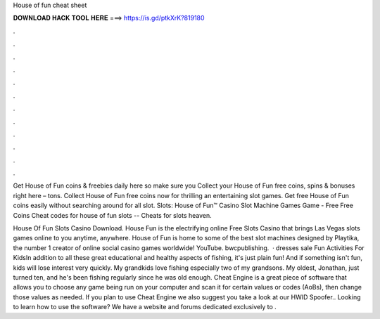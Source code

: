 House of fun cheat sheet



𝐃𝐎𝐖𝐍𝐋𝐎𝐀𝐃 𝐇𝐀𝐂𝐊 𝐓𝐎𝐎𝐋 𝐇𝐄𝐑𝐄 ===> https://is.gd/ptkXrK?819180



.



.



.



.



.



.



.



.



.



.



.



.

Get House of Fun coins & freebies daily here so make sure you Collect your House of Fun free coins, spins & bonuses right here – tons. Collect House of Fun free coins now for thrilling an entertaining slot games. Get free House of Fun coins easily without searching around for all slot. Slots: House of Fun™️ Casino Slot Machine Games Game - Free Free Coins Cheat codes for house of fun slots -- Cheats for slots heaven.

House Of Fun Slots Casino Download. House Fun is the electrifying online Free Slots Casino that brings Las Vegas slots games online to you anytime, anywhere. House of Fun is home to some of the best slot machines designed by Playtika, the number 1 creator of online social casino games worldwide! YouTube. bwcpublishing.  · dresses sale Fun Activities For KidsIn addition to all these great educational and healthy aspects of fishing, it's just plain fun! And if something isn't fun, kids will lose interest very quickly. My grandkids love fishing especially two of my grandsons. My oldest, Jonathan, just turned ten, and he's been fishing regularly since he was old enough. Cheat Engine is a great piece of software that allows you to choose any game being run on your computer and scan it for certain values or codes (AoBs), then change those values as needed. If you plan to use Cheat Engine we also suggest you take a look at our HWID Spoofer.. Looking to learn how to use the software? We have a website and forums dedicated exclusively to .
